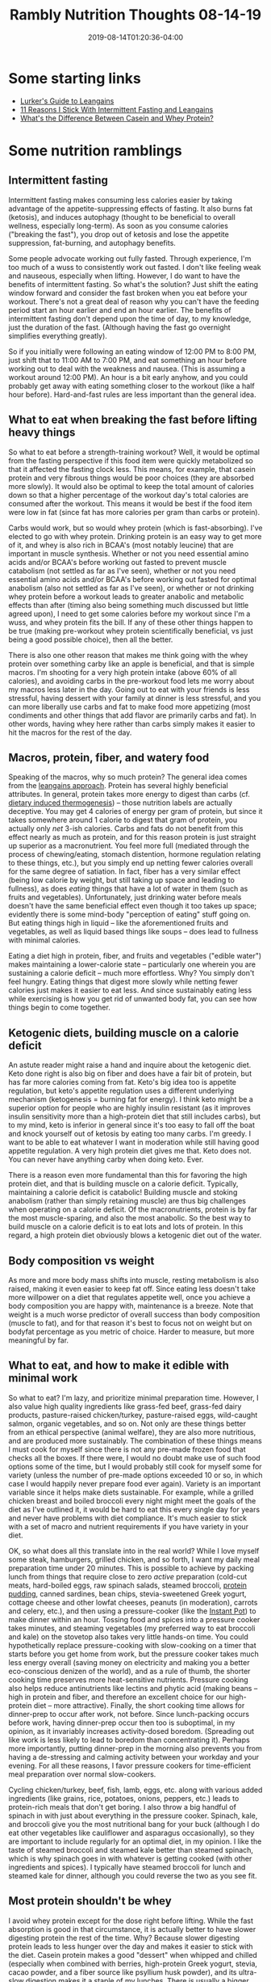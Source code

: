 #+HUGO_BASE_DIR: ../../
#+HUGO_SECTION: posts

#+TITLE: Rambly Nutrition Thoughts 08-14-19
#+DATE: 2019-08-14T01:20:36-04:00
#+HUGO_CATEGORIES: "Health and Fitness"
#+HUGO_TAGS: "leangains" "intermittent fasting" "nutrition" "dietary induced thermogenesis"

* Some starting links

- [[https://www.pbnation.com/showthread.php?t=3555986][Lurker's Guide to Leangains]]
- [[https://www.malandarras.com/stickwith-leangains][11 Reasons I Stick With Intermittent Fasting and Leangains]]
- [[https://www.healthline.com/nutrition/casein-vs-whey#bottom-line][What's the Difference Between Casein and Whey Protein?]]

* Some nutrition ramblings

** Intermittent fasting

Intermittent fasting makes consuming less calories easier by taking advantage of the appetite-suppressing effects of fasting. It also burns fat (ketosis), and induces autophagy (thought to be beneficial to overall wellness, especially long-term). As soon as you consume calories ("breaking the fast"), you drop out of ketosis and lose the appetite suppression, fat-burning, and autophagy benefits.

Some people advocate working out fully fasted. Through experience, I'm too much of a wuss to consistently work out fasted. I don't like feeling weak and nauseous, especially when lifting. However, I do want to have the benefits of intermittent fasting. So what's the solution? Just shift the eating window forward and consider the fast broken when you eat before your workout. There's not a great deal of reason why you can't have the feeding period start an hour earlier and end an hour earlier. The benefits of intermittent fasting don't depend upon the time of day, to my knowledge, just the duration of the fast. (Although having the fast go overnight simplifies everything greatly). 

So if you initially were following an eating window of 12:00 PM to 8:00 PM, just shift that to 11:00 AM to 7:00 PM, and eat something an hour before working out to deal with the weakness and nausea. (This is assuming a workout around 12:00 PM). An hour is a bit early anyhow, and you could probably get away with eating something closer to the workout (like a half hour before). Hard-and-fast rules are less important than the general idea. 

** What to eat when breaking the fast before lifting heavy things

So what to eat before a strength-training workout? Well, it would be optimal from the fasting perspective if this food item were quickly metabolized so that it affected the fasting clock less. This means, for example, that casein protein and very fibrous things would be poor choices (they are absorbed more slowly). It would also be optimal to keep the total amount of calories down so that a higher percentage of the workout day's total calories are consumed after the workout. This means it would be best if the food item were low in fat (since fat has more calories per gram than carbs or protein).

Carbs would work, but so would whey protein (which is fast-absorbing). I've elected to go with whey protein. Drinking protein is an easy way to get more of it, and whey is also rich in BCAA's (most notably leucine) that are important in muscle synthesis. Whether or not you need essential amino acids and/or BCAA's before working out fasted to prevent muscle catabolism (not settled as far as I've seen), whether or not you need essential amino acids and/or BCAA's before working out fasted for optimal anabolism (also not settled as far as I've seen), or whether or not drinking whey protein before a workout leads to greater anabolic and metabolic effects than after (timing also being something much discussed but little agreed upon), I need to get some calories before my workout since I'm a wuss, and whey protein fits the bill. If any of these other things happen to be true (making pre-workout whey protein scientifically beneficial, vs just being a good possible choice), then all the better. 

There is also one other reason that makes me think going with the whey protein over something carby like an apple is beneficial, and that is simple macros. I'm shooting for a very high protein intake (above 60% of all calories), and avoiding carbs in the pre-workout food lets me worry about my macros less later in the day. Going out to eat with your friends is less stressful, having dessert with your family at dinner is less stressful, and you can more liberally use carbs and fat to make food more appetizing (most condiments and other things that add flavor are primarily carbs and fat). In other words, having whey here rather than carbs simply makes it easier to hit the macros for the rest of the day.

** Macros, protein, fiber, and watery food

Speaking of the macros, why so much protein? The general idea comes from the [[https://leangains.com][leangains approach]]. Protein has several highly beneficial attributes. In general, protein takes more energy to digest than carbs (cf. [[https://en.wikipedia.org/wiki/Specific_dynamic_action][dietary induced thermogenesis]]) -- those nutrition labels are actually deceptive. You may get 4 calories of energy per gram of protein, but since it takes somewhere around 1 calorie to digest that gram of protein, you actually only /net/ 3-ish calories. Carbs and fats do not benefit from this effect nearly as much as protein, and for this reason protein is just straight up superior as a macronutrient. You feel more full (mediated through the process of chewing/eating, stomach distention, hormone regulation relating to these things, etc.), but you simply end up netting fewer calories overall for the same degree of satiation. In fact, fiber has a very similar effect (being low calorie by weight, but still taking up space and leading to fullness), as does /eating/ things that have a lot of water in them (such as fruits and vegetables). Unfortunately, just drinking water before meals doesn't have the same beneficial effect even though it too takes up space; evidently there is some mind-body "perception of eating" stuff going on. But eating things high in liquid -- like the aforementioned fruits and vegetables, as well as liquid based things like soups -- does lead to fullness with minimal calories.

Eating a diet high in protein, fiber, and fruits and vegetables ("edible water") makes maintaining a lower-calorie state -- particularly one wherein you are sustaining a calorie deficit -- much more effortless. Why? You simply don't feel hungry. Eating things that digest more slowly while netting fewer calories just makes it easier to eat less. And since sustainably eating less while exercising is how you get rid of unwanted body fat, you can see how things begin to come together.

** Ketogenic diets, building muscle on a calorie deficit

An astute reader might raise a hand and inquire about the ketogenic diet. Keto done right is also big on fiber and does have a fair bit of protein, but has far more calories coming from fat. Keto's big idea too is appetite regulation, but keto's appetite regulation uses a different underlying mechanism (ketogenesis = burning fat for energy). I think keto might be a superior option for people who are highly insulin resistant (as it improves insulin sensitivity more than a high-protein diet that still includes carbs), but to my mind, keto is inferior in general since it's too easy to fall off the boat and knock yourself out of ketosis by eating too many carbs. I'm greedy. I want to be able to eat whatever I want in moderation while still having good appetite regulation. A very high protein diet gives me that. Keto does not. You can never have anything carby when doing keto. Ever. 

There is a reason even more fundamental than this for favoring the high protein diet, and that is building muscle on a calorie deficit. Typically, maintaining a calorie deficit is catabolic! Building muscle and stoking anabolism (rather than simply retaining muscle) are thus big challenges when operating on a calorie deficit. Of the macronutrients, protein is by far the most muscle-sparing, and also the most anabolic. So the best way to build muscle on a calorie deficit is to eat lots and lots of protein. In this regard, a high protein diet obviously blows a ketogenic diet out of the water.

** Body composition vs weight

As more and more body mass shifts into muscle, resting metabolism is also raised, making it even easier to keep fat off. Since eating less doesn't take more willpower on a diet that regulates appetite well, once you achieve a body composition you are happy with, maintenance is a breeze. Note that weight is a much worse predictor of overall success than body composition (muscle to fat), and for that reason it's best to focus not on weight but on bodyfat percentage as you metric of choice. Harder to measure, but more meaningful by far. 

** What to eat, and how to make it edible with minimal work

So what to eat? I'm lazy, and prioritize minimal preparation time. However, I also value high quality ingredients like grass-fed beef, grass-fed dairy products, pasture-raised chicken/turkey, pasture-raised eggs, wild-caught salmon, organic vegetables, and so on. Not only are these things better from an ethical perspective (animal welfare), they are also more nutritious, and are produced more sustainably. The combination of these things means I must cook for myself since there is not any pre-made frozen food that checks all the boxes. If there were, I would no doubt make use of such food options some of the time, but I would probably still cook for myself some for variety (unless the number of pre-made options exceeded 10 or so, in which case I would happily never prepare food ever again). Variety is an important variable since it helps make diets sustainable. For example, while a grilled chicken breast and boiled broccoli every night might meet the goals of the diet as I've outlined it, it would be hard to eat this every single day for years and never have problems with diet compliance. It's much easier to stick with a set of macro and nutrient requirements if you have variety in your diet. 

OK, so what does all this translate into in the real world? While I love myself some steak, hamburgers, grilled chicken, and so forth, I want my daily meal preparation time under 20 minutes. This is possible to achieve by packing lunch from things that require close to zero /active/ preparation (cold-cut meats, hard-boiled eggs, raw spinach salads, steamed broccoli, [[https://leangains.com/amazing-high-protein-recipes-and-jack3d-review/][protein pudding]], canned sardines, bean chips, stevia-sweetened Greek yogurt, cottage cheese and other lowfat cheeses, peanuts (in moderation), carrots and celery, etc.), and then using a pressure-cooker (like the [[https://instantpot.com/][Instant Pot]]) to make dinner within an hour. Tossing food and spices into a pressure cooker takes minutes, and steaming vegetables (my preferred way to eat broccoli and kale) on the stovetop also takes very little hands-on time. You could hypothetically replace pressure-cooking with slow-cooking on a timer that starts before you get home from work, but the pressure cooker takes much less energy overall (saving money on electricity and making you a better eco-conscious denizen of the world), and as a rule of thumb, the shorter cooking time preserves more heat-sensitive nutrients. Pressure cooking also helps reduce antinutrients like lectins and phytic acid (making beans -- high in protein and fiber, and therefore an excellent choice for our high-protein diet -- more attractive). Finally, the short cooking time allows for dinner-prep to occur after work, not before. Since lunch-packing occurs before work, having dinner-prep occur then too is suboptimal, in my opinion, as it invariably increases activity-dosed boredom. (Spreading out like work is less likely to lead to boredom than concentrating it). Perhaps more importantly, putting dinner-prep in the morning also prevents you from having a de-stressing and calming activity between your workday and your evening. For all these reasons, I favor pressure cookers for time-efficient meal preparation over normal slow-cookers. 

Cycling chicken/turkey, beef, fish, lamb, eggs, etc. along with various added ingredients (like grains, rice, potatoes, onions, peppers, etc.) leads to protein-rich meals that don't get boring. I also throw a big handful of spinach in with just about everything in the pressure cooker. Spinach, kale, and broccoli give you the most nutritional bang for your buck (although I do eat other vegetables like cauliflower and asparagus occasionally), so they are important to include regularly for an optimal diet, in my opinion. I like the taste of steamed broccoli and steamed kale better than steamed spinach, which is why spinach goes in with whatever is getting cooked (with other ingredients and spices). I typically have steamed broccoli for lunch and steamed kale for dinner, although you could reverse the two as you see fit.

** Most protein shouldn't be whey

I avoid whey protein except for the dose right before lifting. While the fast absorption is good in that circumstance, it is actually better to have slower digesting protein the rest of the time. Why? Because slower digesting protein leads to less hunger over the day and makes it easier to stick with the diet. Casein protein makes a good "dessert" when whipped and chilled (especially when combined with berries, high-protein Greek yogurt, stevia, cacao powder, and a fiber source like psyllium husk powder), and its ultra-slow digestion makes it a staple of my lunches. There is usually a bigger gap between lunch and dinner than dinner and bed,[fn:1] so putting the casein at lunch makes more sense for keeping hunger at bay when it matters more. Additionally, casein towards the end of the eating window would lead to a longer trickle insulogenic effect when fasting, and increase the time it takes to get into ketosis, leading to less time that fat-burning and autophagy are operational. You can't really get away from eating meat, fat, and fiber at dinner (nor would it be a good idea to attempt to do so "to make intermittent fasting better"), but since casein is so reknown for its slow release, it makes sense to avoid it towards the beginning of the fast, in my opinion.

** Closing

Well there you go -- a long rambly version of my current nutrition thoughts, without citations for a bunch of assertions I throw out. I'll try to remedy the lack of evidence as I get the time.

* Footnotes

[fn:1] Most people's work situation will lead to them getting home at least 5 or more hours after lunch, and if you follow a 16/8 intermittent fasting scheme, you should naturally find yourself eating dinner within the eating window. Let's say you have a typical 40 hours per week job, being at work 8-9 hours a day. If you want to be at work at 8:30 AM and it takes a combined 30 minutes to get ready and make your commute in the mornings, then going to bed a full 10 hours earlier (which is what I aim for for optimal health = 9+ hours of sleep every night) puts bedtime around 10:00 PM. If you first eat around 11:30 AM, finishing dinner before 7:30 PM keeps you in the eating window. This eating schedule (which is typical for me, although YMMV) has around a 7 hour gap between lunch and dinner, but less than three hours before bed. 
